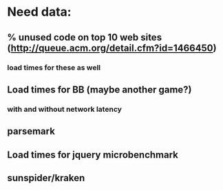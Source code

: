 * Need data:
** % unused code on top 10 web sites (http://queue.acm.org/detail.cfm?id=1466450)
*** load times for these as well
** Load times for BB (maybe another game?)
*** with and without network latency
** parsemark
** Load times for jquery microbenchmark
** sunspider/kraken
